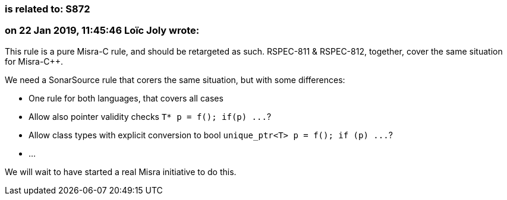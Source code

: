 === is related to: S872

=== on 22 Jan 2019, 11:45:46 Loïc Joly wrote:
This rule is a pure Misra-C rule, and should be retargeted as such. RSPEC-811 & RSPEC-812, together, cover the same situation for Misra-{cpp}.


We need a SonarSource rule that corers the same situation, but with some differences: 

* One rule for both languages, that covers all cases
* Allow also pointer validity checks ``++T* p = f(); if(p) ...++``?
* Allow class types with explicit conversion to bool ``++unique_ptr<T> p = f(); if (p) ...++``?
* ...

We will wait to have started a real Misra initiative to do this.

